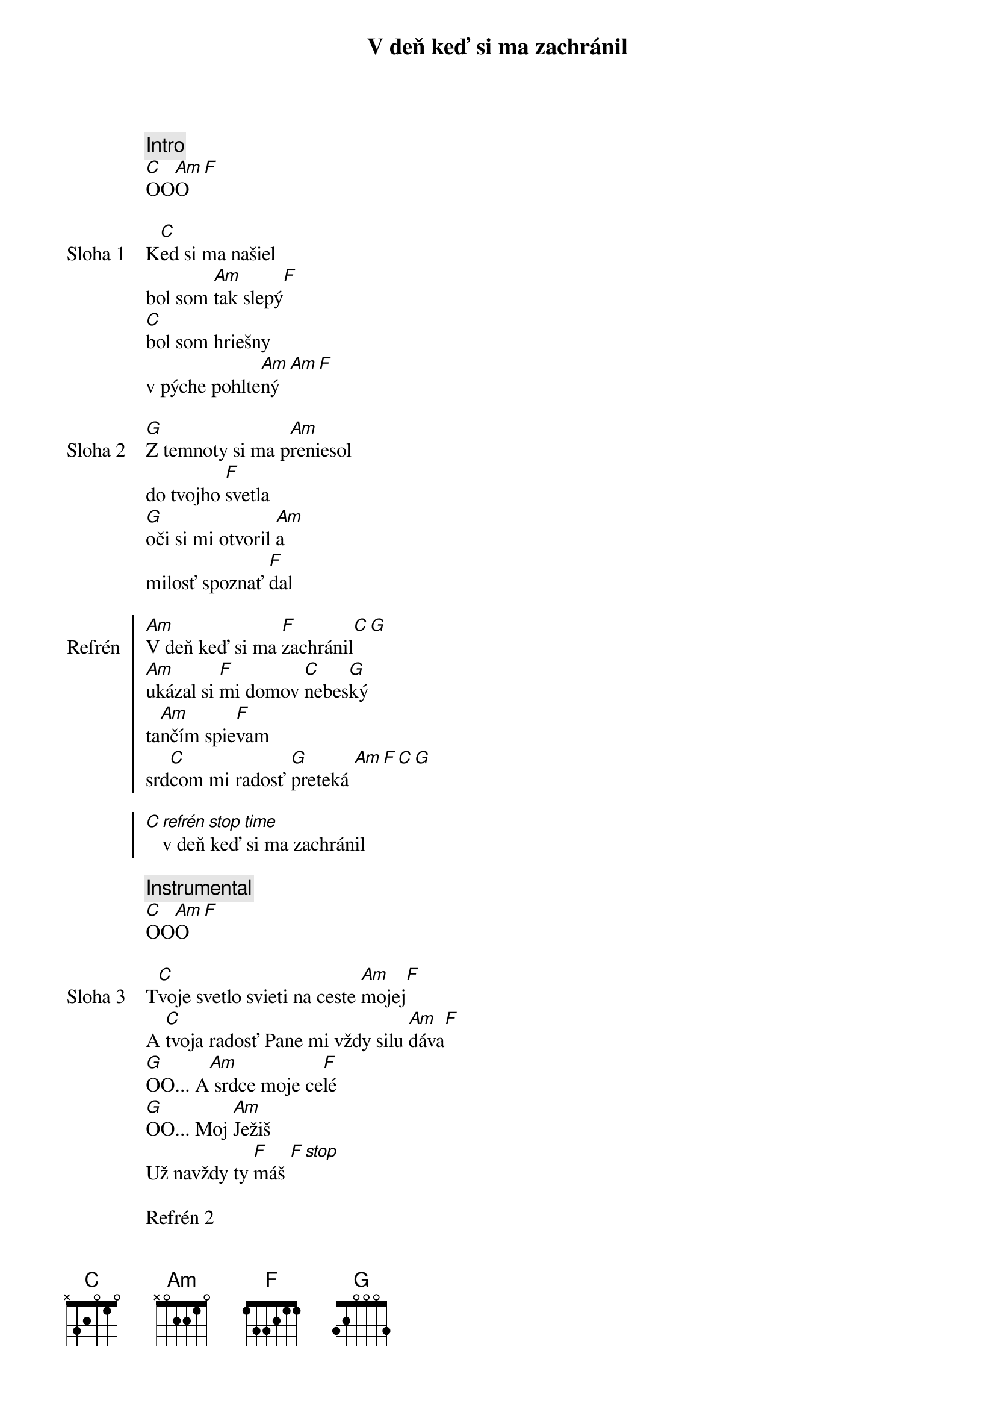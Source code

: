 {title: V deň keď si ma zachránil}

{comment: Intro}
[C]OO[Am]O [F]

{start_of_verse: Sloha 1}
K[C]ed si ma našiel
bol som [Am]tak slepý[F]
[C]bol som hriešny
v pýche pohlte[Am]ný [Am][F]
{end_of_verse}

{start_of_verse: Sloha 2}
[G]Z temnoty si ma p[Am]reniesol
do tvojho [F]svetla
[G]oči si mi otvoril [Am]a
milosť spoznať [F]dal
{end_of_verse}

{start_of_chorus: Refrén}
[Am]V deň keď si ma [F]zachránil[C][G]
[Am]ukázal si [F]mi domov [C]nebes[G]ký
ta[Am]nčím spie[F]vam
srd[C]com mi radosť [G]preteká [Am][F][C][G]

[C][*refrén stop time]v deň keď si ma zachránil
{end_of_chorus}

{comment: Instrumental}
[C]OO[Am]O [F]

{start_of_verse: Sloha 3}
T[C]voje svetlo svieti na ceste [Am]mojej[F]
A [C]tvoja radosť Pane mi vždy silu [Am]dáva[F]
[G]OO... A[Am] srdce moje ce[F]lé
[G]OO... Moj [Am]Ježiš
Už navždy ty [F]máš [*F stop]
{end_of_verse}

{textfill: yellow}
{textcolor: black}
Refrén 2
{textcolor}
{textfill}

{start_of_bridge: Bridge}
[G]Moju [Am]lásku [F]máš
[G]Moje [Am]srce [F]máš
[G]Moj [Am]život [F]máš
[G]Naveky
{end_of_bridge}

{comment: Outro}
[C]OO[Am]O [F]